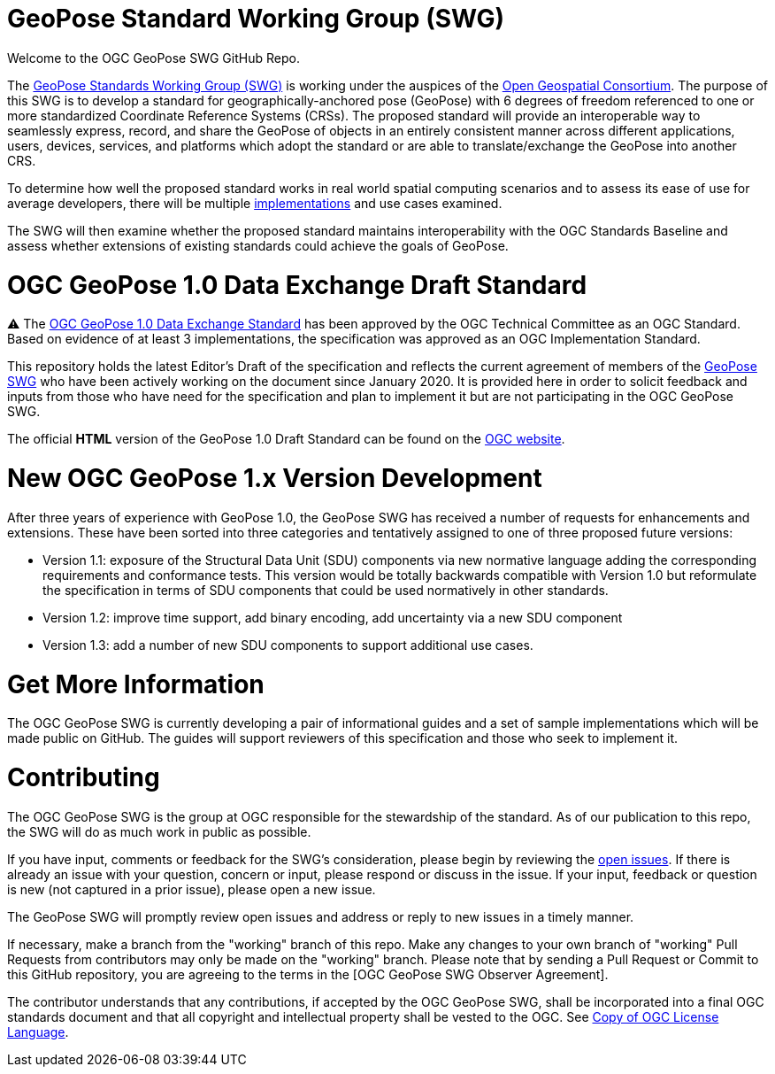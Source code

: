 # GeoPose Standard Working Group (SWG)

Welcome to the OGC GeoPose SWG GitHub Repo.

The https://www.ogc.org/projects/groups/geoposeswg[GeoPose Standards Working Group (SWG)] is working under the auspices of the https://www.ogc.org/[Open Geospatial Consortium].  The purpose of this SWG is to develop a standard for geographically-anchored pose (GeoPose) with 6 degrees of freedom referenced to one or more standardized Coordinate Reference Systems (CRSs). The proposed standard will provide an interoperable way to seamlessly express, record, and share the GeoPose of objects in an entirely consistent manner across different applications, users, devices, services, and platforms which adopt the standard or are able to translate/exchange the GeoPose into another CRS.

To determine how well the proposed standard works in real world spatial computing scenarios and to assess its ease of use for average developers, there will be multiple https://github.com/opengeospatial/GeoPose/tree/main/Implementations/[implementations] and use cases examined.

The SWG will then examine whether the proposed standard maintains interoperability with the OGC Standards Baseline and assess whether extensions of existing standards could achieve the goals of GeoPose.

# OGC GeoPose 1.0 Data Exchange Draft Standard

⚠️ The https://docs.ogc.org/dis/21-056r10/21-056r10.html[OGC GeoPose 1.0 Data Exchange Standard] has been approved by the OGC Technical Committee as an OGC  Standard. Based on evidence of at least 3 implementations, the specification was approved as an OGC Implementation Standard. 

This repository holds the latest Editor's Draft of the specification and reflects the current agreement of members of the https://www.ogc.org/projects/groups/geoposeswg[GeoPose SWG] who have been actively working on the document since January 2020. It is provided here in order to solicit feedback and inputs from those who have need for the specification and plan to implement it but are not participating in the OGC GeoPose SWG.

The official *HTML* version of the GeoPose 1.0 Draft Standard can be found on the https://docs.ogc.org/dis/21-056r10/21-056r10.html[OGC website].

# New OGC GeoPose 1.x Version Development

After three years of experience with GeoPose 1.0, the GeoPose SWG has received a number of requests for enhancements and extensions. These have been sorted into three categories and tentatively assigned to one of three proposed future versions:

- Version 1.1: exposure of the Structural Data Unit (SDU) components via new normative language adding the corresponding requirements and conformance tests. This version would be totally backwards compatible with Version 1.0 but reformulate the specification in terms of SDU components that could be used normatively in other standards.
- Version 1.2: improve time support, add binary encoding, add uncertainty via a new SDU component
- Version 1.3: add a number of new SDU components to support additional use cases.

# Get More Information
The OGC GeoPose SWG is currently developing a pair of informational guides and a set of sample implementations which will be made public on GitHub. The guides will support reviewers of this specification and those who seek to implement it.

# Contributing
The OGC GeoPose SWG is the group at OGC responsible for the stewardship of the standard. As of our publication to this repo, the SWG will do as much work in public as possible.

If you have input, comments or feedback for the SWG's consideration, please begin by reviewing the http://github.com/opengeospatial/GeoPose/issues[open issues]. If there is already an issue with your question, concern or input, please respond or discuss in the issue. If your input, feedback or question is new (not captured in a prior issue), please open a new issue.

The GeoPose SWG will promptly review open issues and address or reply to new issues in a timely manner.

If necessary, make a branch from the "working" branch of this repo. Make any changes to your own branch of "working" Pull Requests from contributors may only be made on the "working" branch. Please note that by sending a Pull Request or Commit to this GitHub repository, you are agreeing to the terms in the [OGC GeoPose SWG Observer Agreement].

The contributor understands that any contributions, if accepted by the OGC GeoPose SWG, shall be incorporated into a final OGC standards document and that all copyright and intellectual property shall be vested to the OGC. See http://raw.githubusercontent.com/opengeospatial/ogcapi-records/master/LICENSE[Copy of OGC License Language].
